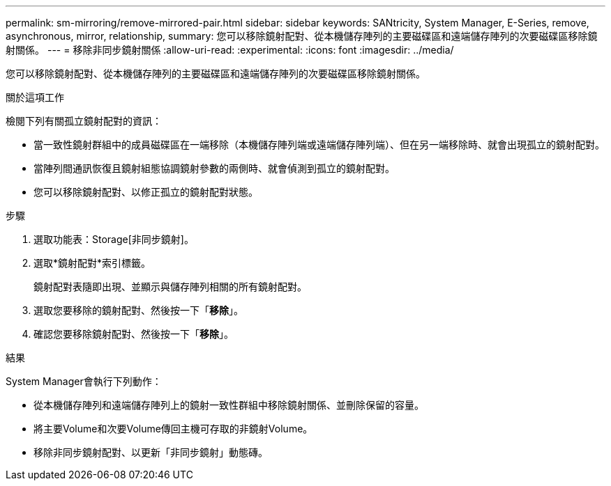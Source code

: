 ---
permalink: sm-mirroring/remove-mirrored-pair.html 
sidebar: sidebar 
keywords: SANtricity, System Manager, E-Series, remove, asynchronous, mirror, relationship, 
summary: 您可以移除鏡射配對、從本機儲存陣列的主要磁碟區和遠端儲存陣列的次要磁碟區移除鏡射關係。 
---
= 移除非同步鏡射關係
:allow-uri-read: 
:experimental: 
:icons: font
:imagesdir: ../media/


[role="lead"]
您可以移除鏡射配對、從本機儲存陣列的主要磁碟區和遠端儲存陣列的次要磁碟區移除鏡射關係。

.關於這項工作
檢閱下列有關孤立鏡射配對的資訊：

* 當一致性鏡射群組中的成員磁碟區在一端移除（本機儲存陣列端或遠端儲存陣列端）、但在另一端移除時、就會出現孤立的鏡射配對。
* 當陣列間通訊恢復且鏡射組態協調鏡射參數的兩側時、就會偵測到孤立的鏡射配對。
* 您可以移除鏡射配對、以修正孤立的鏡射配對狀態。


.步驟
. 選取功能表：Storage[非同步鏡射]。
. 選取*鏡射配對*索引標籤。
+
鏡射配對表隨即出現、並顯示與儲存陣列相關的所有鏡射配對。

. 選取您要移除的鏡射配對、然後按一下「*移除*」。
. 確認您要移除鏡射配對、然後按一下「*移除*」。


.結果
System Manager會執行下列動作：

* 從本機儲存陣列和遠端儲存陣列上的鏡射一致性群組中移除鏡射關係、並刪除保留的容量。
* 將主要Volume和次要Volume傳回主機可存取的非鏡射Volume。
* 移除非同步鏡射配對、以更新「非同步鏡射」動態磚。

